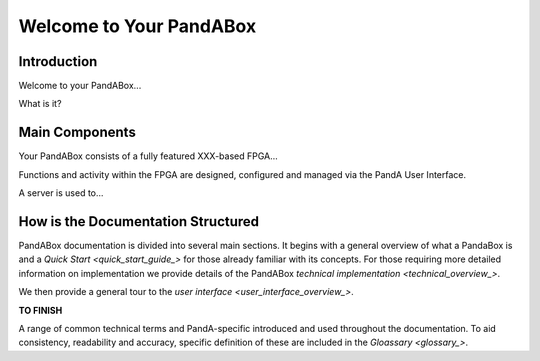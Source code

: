 .. _welcome_to_your_pandabox_:

Welcome to Your PandABox
========================

Introduction
------------

Welcome to your PandABox...

What is it?


Main Components
---------------

Your PandABox consists of a fully featured XXX-based FPGA...

Functions and activity within the FPGA are designed, configured and managed via the PandA User Interface.

A server is used to...


How is the Documentation Structured
-----------------------------------

PandABox documentation is divided into several main sections.  It begins with a general overview of what a PandaBox is and a `Quick Start <quick_start_guide_>` for those already familiar with its concepts.  For those requiring more detailed information on implementation we provide details of the PandABox `technical implementation <technical_overview_>`.  

We then provide a general tour to the `user interface <user_interface_overview_>`.

**TO FINISH**

A range of common technical terms and PandA-specific introduced and used throughout the documentation.  To aid consistency, readability and accuracy, specific definition of these are included in the `Gloassary <glossary_>`.   


